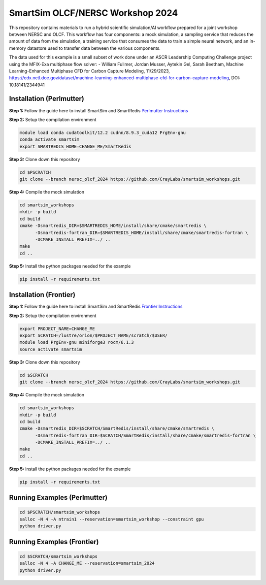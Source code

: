 SmartSim OLCF/NERSC Workshop 2024
=================================

This repository contains materials to run a hybrid scientific simulation/AI
workflow prepared for a joint workshop between NERSC and OLCF. This workflow has
four components: a mock simulation, a sampling service that reduces the amount
of data from the simulation, a training service that consumes the data to train
a simple neural network, and an in-memory datastore used to transfer data
between the various components.

The data used for this example is a small subset of work done under an
ASCR Leadership Computing Challenge project using the MFIX-Exa multiphase
flow solver:
- William Fullmer, Jordan Musser, Aytekin Gel, Sarah Beetham, Machine
Learning-Enhanced Multiphase CFD for Carbon Capture Modeling, 11/29/2023,
https://edx.netl.doe.gov/dataset/machine-learning-enhanced-multiphase-cfd-for-carbon-capture-modeling,
DOI: 10.18141/2344941

Installation (Perlmutter)
-------------------------

**Step 1:** Follow the guide here to install SmartSim and SmartRedis
`Perlmutter Instructions <https://www.craylabs.org/develop/installation_instructions/platform.html#nersc-perlmutter>`_

**Step 2:** Setup the compilation environment

.. code:: bash

    module load conda cudatoolkit/12.2 cudnn/8.9.3_cuda12 PrgEnv-gnu
    conda activate smartsim
    export SMARTREDIS_HOME=CHANGE_ME/SmartRedis

**Step 3:** Clone down this repository

.. code:: bash

    cd $PSCRATCH
    git clone --branch nersc_olcf_2024 https://github.com/CrayLabs/smartsim_workshops.git

**Step 4:** Compile the mock simulation

.. code:: bash

    cd smartsim_workshops
    mkdir -p build
    cd build
    cmake -Dsmartredis_DIR=$SMARTREDIS_HOME/install/share/cmake/smartredis \
          -Dsmartredis-fortran_DIR=$SMARTREDIS_HOME/install/share/cmake/smartredis-fortran \
          -DCMAKE_INSTALL_PREFIX=../ ..
    make
    cd ..

**Step 5:** Install the python packages needed for the example

.. code:: bash

    pip install -r requirements.txt

Installation (Frontier)
-----------------------

**Step 1:** Follow the guide here to install SmartSim and SmartRedis
`Frontier Instructions <https://www.craylabs.org/develop/installation_instructions/platform.html#olcf-frontier>`_

**Step 2:** Setup the compilation environment

.. code:: bash

    export PROJECT_NAME=CHANGE_ME
    export SCRATCH=/lustre/orion/$PROJECT_NAME/scratch/$USER/
    module load PrgEnv-gnu miniforge3 rocm/6.1.3
    source activate smartsim

**Step 3:** Clone down this repository

.. code:: bash

    cd $SCRATCH
    git clone --branch nersc_olcf_2024 https://github.com/CrayLabs/smartsim_workshops.git

**Step 4:** Compile the mock simulation

.. code:: bash

    cd smartsim_workshops
    mkdir -p build
    cd build
    cmake -Dsmartredis_DIR=$SCRATCH/SmartRedis/install/share/cmake/smartredis \
          -Dsmartredis-fortran_DIR=$SCRATCH/SmartRedis/install/share/cmake/smartredis-fortran \
          -DCMAKE_INSTALL_PREFIX=../ ..
    make
    cd ..

**Step 5:** Install the python packages needed for the example

.. code:: bash

    pip install -r requirements.txt

Running Examples (Perlmutter)
-----------------------------

.. code:: bash

    cd $PSCRATCH/smartsim_workshops
    salloc -N 4 -A ntrain1 --reservation=smartsim_workshop --constraint gpu
    python driver.py

Running Examples (Frontier)
-----------------------------

.. code:: bash

    cd $SCRATCH/smartsim_workshops
    salloc -N 4 -A CHANGE_ME --reservation=smartsim_2024
    python driver.py
